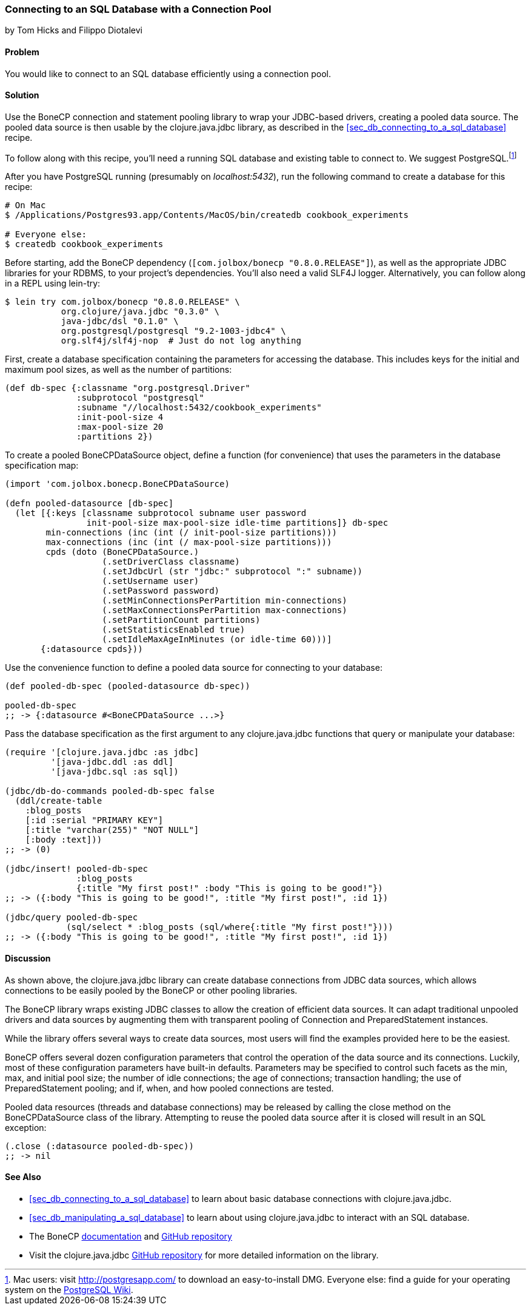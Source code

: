 [[sec_db_connecting_with_a_connection_pooling]]
=== Connecting to an SQL Database with a Connection Pool
[role="byline"]
by Tom Hicks and Filippo Diotalevi

==== Problem

You would like to connect to an SQL database efficiently using a
connection pool.(((SQL databases, connecting with connection pool)))(((connection pools)))(((pooled data resources)))

==== Solution

Use the BoneCP connection and statement pooling library to wrap your
JDBC-based drivers, creating a pooled data source. The pooled data
source is then usable by the +clojure.java.jdbc+ library, as described
in the <<sec_db_connecting_to_a_sql_database>> recipe.(((BoneCP library)))(((PostgreSQL database)))((("Clojure", "clojure.java.jbdc library")))

To follow along with this recipe, you'll need a running SQL database
and existing table to connect to. We suggest PostgreSQL.footnote:[Mac
users: visit http://postgresapp.com/ to download an
easy-to-install DMG. Everyone else: find a guide for your operating
system on the
https://wiki.postgresql.org/wiki/Detailed_installation_guides[PostgreSQL
Wiki].]

After you have PostgreSQL running (presumably on _localhost:5432_), run the following
command to create a database for this recipe:

[source,shell-session]
----
# On Mac
$ /Applications/Postgres93.app/Contents/MacOS/bin/createdb cookbook_experiments

# Everyone else:
$ createdb cookbook_experiments
----

Before starting, add the BoneCP dependency (`[com.jolbox/bonecp
"0.8.0.RELEASE"]`), as well as the appropriate JDBC libraries for your
RDBMS, to your project's dependencies. You'll also need a valid SLF4J
logger. Alternatively, you can follow along in a REPL using +lein-try+:

[source,shell-session]
----
$ lein try com.jolbox/bonecp "0.8.0.RELEASE" \
           org.clojure/java.jdbc "0.3.0" \
           java-jdbc/dsl "0.1.0" \
           org.postgresql/postgresql "9.2-1003-jdbc4" \
           org.slf4j/slf4j-nop  # Just do not log anything
----

First, create a database specification containing the parameters for
accessing the database. This includes keys for the initial and maximum
pool sizes, as well as the number of partitions:

[source,clojure]
----
(def db-spec {:classname "org.postgresql.Driver"
              :subprotocol "postgresql"
              :subname "//localhost:5432/cookbook_experiments"
              :init-pool-size 4
              :max-pool-size 20
              :partitions 2})
----

To create a pooled +BoneCPDataSource+ object, define a function (for
convenience) that uses the parameters in the database
specification map:

[source,clojure]
----
(import 'com.jolbox.bonecp.BoneCPDataSource)

(defn pooled-datasource [db-spec]
  (let [{:keys [classname subprotocol subname user password
                init-pool-size max-pool-size idle-time partitions]} db-spec
        min-connections (inc (int (/ init-pool-size partitions)))
        max-connections (inc (int (/ max-pool-size partitions)))
        cpds (doto (BoneCPDataSource.)
                   (.setDriverClass classname)
                   (.setJdbcUrl (str "jdbc:" subprotocol ":" subname))
                   (.setUsername user)
                   (.setPassword password)
                   (.setMinConnectionsPerPartition min-connections)
                   (.setMaxConnectionsPerPartition max-connections)
                   (.setPartitionCount partitions)
                   (.setStatisticsEnabled true)
                   (.setIdleMaxAgeInMinutes (or idle-time 60)))]
       {:datasource cpds}))
----

Use the convenience function to define a pooled data source for connecting to
your database:

[source,clojure]
----
(def pooled-db-spec (pooled-datasource db-spec))

pooled-db-spec
;; -> {:datasource #<BoneCPDataSource ...>}
----

Pass the database specification as the first argument to any
+clojure.java.jdbc+ functions that query or manipulate your database:

[source,clojure]
----
(require '[clojure.java.jdbc :as jdbc]
         '[java-jdbc.ddl :as ddl]
         '[java-jdbc.sql :as sql])

(jdbc/db-do-commands pooled-db-spec false
  (ddl/create-table
    :blog_posts
    [:id :serial "PRIMARY KEY"]
    [:title "varchar(255)" "NOT NULL"]
    [:body :text]))
;; -> (0)

(jdbc/insert! pooled-db-spec
              :blog_posts
              {:title "My first post!" :body "This is going to be good!"})
;; -> ({:body "This is going to be good!", :title "My first post!", :id 1})

(jdbc/query pooled-db-spec
            (sql/select * :blog_posts (sql/where{:title "My first post!"})))
;; -> ({:body "This is going to be good!", :title "My first post!", :id 1})
----

==== Discussion

As shown above, the +clojure.java.jdbc+ library can create database
connections from JDBC data sources, which allows connections to be easily
pooled by the BoneCP or other pooling libraries.(((Java, Java JDBC)))

The BoneCP library wraps existing JDBC classes to allow the creation of
efficient data sources. It can adapt traditional unpooled drivers and
data sources by augmenting them with transparent pooling of +Connection+
and +PreparedStatement+ instances.

While the library offers several ways to create data sources,
most users will find the examples provided here to be the easiest.

BoneCP offers several dozen configuration parameters that control
the operation of the data source and its connections. Luckily, most of these
configuration parameters have built-in defaults. Parameters may be specified
to control such facets as the min, max, and initial pool size; the number of
idle connections; the age of connections; transaction handling; the use of
+PreparedStatement+ pooling; and if, when, and how pooled connections are
tested.

Pooled data resources (threads and database connections) may be released by
calling the +close+ method on the +BoneCPDataSource+ class of the(((exceptions/errors, SQL exceptions)))
library. Attempting to reuse the pooled data source after it is closed will result 
in an SQL exception:

[source,clojure]
----
(.close (:datasource pooled-db-spec))
;; -> nil
----

==== See Also

* <<sec_db_connecting_to_a_sql_database>> to learn about basic database connections with +clojure.java.jdbc+.
* <<sec_db_manipulating_a_sql_database>> to learn about using +clojure.java.jdbc+ to interact with an SQL database.
* The BoneCP http://jolbox.com/index.html?page=http://jolbox.com/configuration.html[documentation] and https://github.com/wwadge/bonecp[GitHub repository]
* Visit the +clojure.java.jdbc+ https://github.com/clojure/java.jdbc[GitHub repository] for more detailed information on the library.
